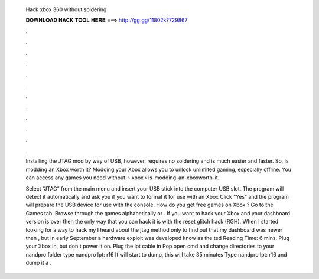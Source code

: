   Hack xbox 360 without soldering
  
  
  
  𝐃𝐎𝐖𝐍𝐋𝐎𝐀𝐃 𝐇𝐀𝐂𝐊 𝐓𝐎𝐎𝐋 𝐇𝐄𝐑𝐄 ===> http://gg.gg/11802k?729867
  
  
  
  .
  
  
  
  .
  
  
  
  .
  
  
  
  .
  
  
  
  .
  
  
  
  .
  
  
  
  .
  
  
  
  .
  
  
  
  .
  
  
  
  .
  
  
  
  .
  
  
  
  .
  
  Installing the JTAG mod by way of USB, however, requires no soldering and is much easier and faster. So, is modding an Xbox worth it? Modding your Xbox allows you to unlock unlimited gaming, especially offline. You can access any games you need without.  › xbox › is-modding-an-xboxworth-it.
  
  Select “JTAG” from the main menu and insert your USB stick into the computer USB slot. The program will detect it automatically and ask you if you want to format it for use with an Xbox Click “Yes” and the program will prepare the USB device for use with the console. How do you get free games on Xbox ? Go to the Games tab. Browse through the games alphabetically or . If you want to hack your Xbox and your dashboard version is over then the only way that you can hack it is with the reset glitch hack (RGH). When I started looking for a way to hack my I heard about the jtag method only to find out that my dashboard was newer then , but in early September a hardware exploit was developed know as the ted Reading Time: 6 mins. Plug your Xbox in, but don't power it on. Plug the lpt cable in Pop open cmd and change directories to your nandpro folder type nandpro lpt: r16  It will start to dump, this will take 35 minutes Type nandpro lpt: r16  and dump it a .
